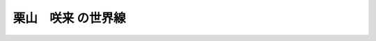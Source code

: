 .. _Sakkuru:

======================================================
栗山　咲来 の世界線
======================================================
